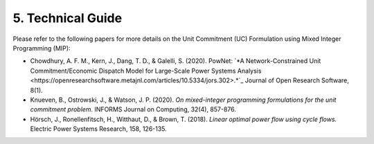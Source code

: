 
**5. Technical Guide**
======================

Please refer to the following papers for more details on the Unit
Commitment (UC) Formulation using Mixed Integer Programming (MIP):

-  Chowdhury, A. F. M., Kern, J., Dang, T. D., & Galelli, S. (2020).
   PowNet: `*A Network-Constrained Unit Commitment/Economic Dispatch Model
   for Large-Scale Power Systems Analysis <https://openresearchsoftware.metajnl.com/articles/10.5334/jors.302>.*`_ Journal of Open Research
   Software, 8(1).

-  Knueven, B., Ostrowski, J., & Watson, J. P. (2020). *On mixed-integer
   programming formulations for the unit commitment problem.* INFORMS
   Journal on Computing, 32(4), 857-876.

-  Hörsch, J., Ronellenfitsch, H., Witthaut, D., & Brown, T. (2018).
   *Linear optimal power flow using cycle flows.* Electric Power Systems
   Research, 158, 126-135.
